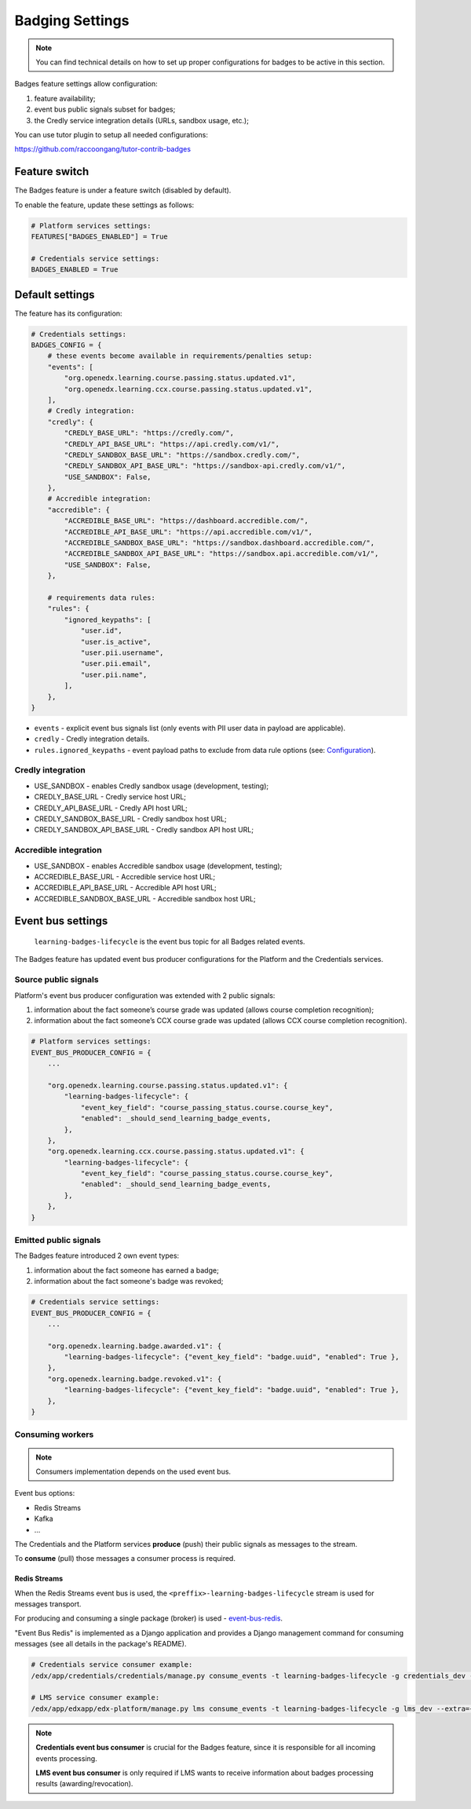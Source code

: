 Badging Settings
=================

.. note::

    You can find technical details on how to set up proper configurations for badges to be active in this section.

Badges feature settings allow configuration:

1. feature availability;
2. event bus public signals subset for badges;
3. the Credly service integration details (URLs, sandbox usage, etc.);

You can use tutor plugin to setup all needed configurations:

https://github.com/raccoongang/tutor-contrib-badges


Feature switch
--------------

The Badges feature is under a feature switch (disabled by default).

To enable the feature, update these settings as follows:

.. code-block:: python

    # Platform services settings:
    FEATURES["BADGES_ENABLED"] = True

    # Credentials service settings:
    BADGES_ENABLED = True


Default settings
----------------

The feature has its configuration:

.. code-block:: python

    # Credentials settings:
    BADGES_CONFIG = {
        # these events become available in requirements/penalties setup:
        "events": [
            "org.openedx.learning.course.passing.status.updated.v1",
            "org.openedx.learning.ccx.course.passing.status.updated.v1",
        ],
        # Credly integration:
        "credly": {
            "CREDLY_BASE_URL": "https://credly.com/",
            "CREDLY_API_BASE_URL": "https://api.credly.com/v1/",
            "CREDLY_SANDBOX_BASE_URL": "https://sandbox.credly.com/",
            "CREDLY_SANDBOX_API_BASE_URL": "https://sandbox-api.credly.com/v1/",
            "USE_SANDBOX": False,
        },
        # Accredible integration:
        "accredible": {
            "ACCREDIBLE_BASE_URL": "https://dashboard.accredible.com/",
            "ACCREDIBLE_API_BASE_URL": "https://api.accredible.com/v1/",
            "ACCREDIBLE_SANDBOX_BASE_URL": "https://sandbox.dashboard.accredible.com/",
            "ACCREDIBLE_SANDBOX_API_BASE_URL": "https://sandbox.api.accredible.com/v1/",
            "USE_SANDBOX": False,
        },

        # requirements data rules:
        "rules": {
            "ignored_keypaths": [
                "user.id",
                "user.is_active",
                "user.pii.username",
                "user.pii.email",
                "user.pii.name",
            ],
        },
    }

- ``events`` - explicit event bus signals list (only events with PII user data in payload are applicable).
- ``credly`` - Credly integration details.
- ``rules.ignored_keypaths`` - event payload paths to exclude from data rule options (see: Configuration_).

Credly integration
~~~~~~~~~~~~~~~~~~

- USE_SANDBOX - enables Credly sandbox usage (development, testing);
- CREDLY_BASE_URL - Credly service host URL;
- CREDLY_API_BASE_URL - Credly API host URL;
- CREDLY_SANDBOX_BASE_URL - Credly sandbox host URL;
- CREDLY_SANDBOX_API_BASE_URL - Credly sandbox API host URL;

Accredible integration
~~~~~~~~~~~~~~~~~~~~~~
- USE_SANDBOX - enables Accredible sandbox usage (development, testing);
- ACCREDIBLE_BASE_URL - Accredible service host URL;
- ACCREDIBLE_API_BASE_URL - Accredible API host URL;
- ACCREDIBLE_SANDBOX_BASE_URL - Accredible sandbox host URL;

Event bus settings
------------------

    ``learning-badges-lifecycle`` is the event bus topic for all Badges related events.

The Badges feature has updated event bus producer configurations for the Platform and the Credentials services.

Source public signals
~~~~~~~~~~~~~~~~~~~~~

Platform's event bus producer configuration was extended with 2 public signals:

1. information about the fact someone’s course grade was updated (allows course completion recognition);
2. information about the fact someone’s CCX course grade was updated (allows CCX course completion recognition).

.. code-block:: python

    # Platform services settings:
    EVENT_BUS_PRODUCER_CONFIG = {
        ...

        "org.openedx.learning.course.passing.status.updated.v1": {
            "learning-badges-lifecycle": {
                "event_key_field": "course_passing_status.course.course_key",
                "enabled": _should_send_learning_badge_events,
            },
        },
        "org.openedx.learning.ccx.course.passing.status.updated.v1": {
            "learning-badges-lifecycle": {
                "event_key_field": "course_passing_status.course.course_key",
                "enabled": _should_send_learning_badge_events,
            },
        },
    }

Emitted public signals
~~~~~~~~~~~~~~~~~~~~~~

The Badges feature introduced 2 own event types:

1. information about the fact someone has earned a badge;
2. information about the fact someone's badge was revoked;

.. code-block:: python

    # Credentials service settings:
    EVENT_BUS_PRODUCER_CONFIG = {
        ...

        "org.openedx.learning.badge.awarded.v1": {
            "learning-badges-lifecycle": {"event_key_field": "badge.uuid", "enabled": True },
        },
        "org.openedx.learning.badge.revoked.v1": {
            "learning-badges-lifecycle": {"event_key_field": "badge.uuid", "enabled": True },
        },
    }

Consuming workers
~~~~~~~~~~~~~~~~~

.. note::

    Consumers implementation depends on the used event bus.

Event bus options:

- Redis Streams
- Kafka
- ...

The Credentials and the Platform services **produce** (push) their public signals as messages to the stream.

To **consume** (pull) those messages a consumer process is required.

Redis Streams
#############

When the Redis Streams event bus is used, the ``<preffix>-learning-badges-lifecycle`` stream is used for messages transport.

For producing and consuming a single package (broker) is used - event-bus-redis_.

"Event Bus Redis" is implemented as a Django application and provides a Django management command for consuming messages
(see all details in the package's README).

.. code-block:: bash

    # Credentials service consumer example:
    /edx/app/credentials/credentials/manage.py consume_events -t learning-badges-lifecycle -g credentials_dev --extra={"consumer_name":"credentials_dev.consumer1"}

    # LMS service consumer example:
    /edx/app/edxapp/edx-platform/manage.py lms consume_events -t learning-badges-lifecycle -g lms_dev --extra={"consumer_name":"lms_dev.consumer1"}

.. note::

    **Credentials event bus consumer** is crucial for the Badges feature, since it is responsible for all incoming events processing.

    **LMS event bus consumer** is only required if LMS wants to receive information about badges processing results (awarding/revocation).


.. _Configuration: configuration.html
.. _event-bus-redis: https://github.com/openedx/event-bus-redis